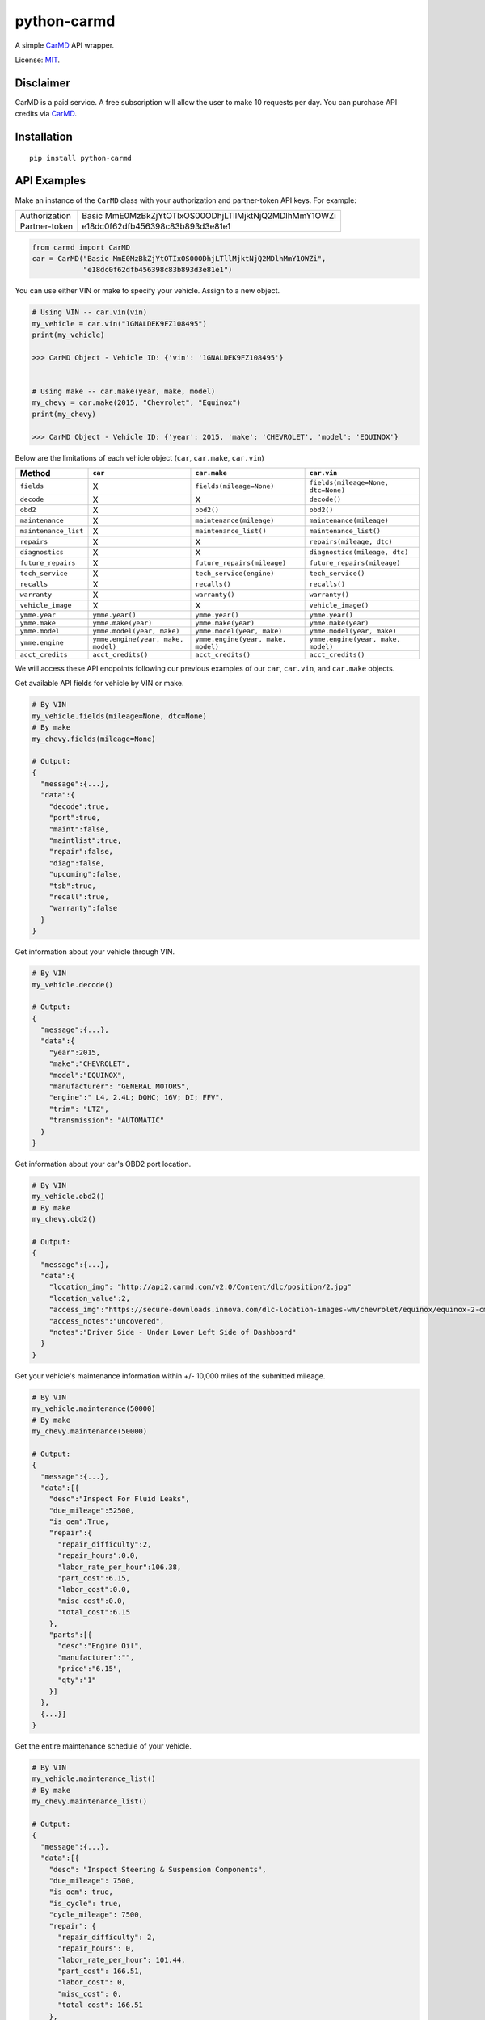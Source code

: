 python-carmd
================

A simple `CarMD <https://api.carmd.com/member/login>`__ API wrapper.

License: `MIT <https://en.wikipedia.org/wiki/MIT_License>`__.

Disclaimer
----------
CarMD is a paid service. A free subscription will allow the user to make 10 requests per day.
You can purchase API credits via `CarMD <https://api.carmd.com/member/login>`__.

Installation
------------

::

    pip install python-carmd

API Examples
------------
Make an instance of the ``CarMD`` class with your authorization and partner-token API keys. For example:

+---------------+--------------------------------------------------------+
| Authorization | Basic MmE0MzBkZjYtOTIxOS00ODhjLTllMjktNjQ2MDlhMmY1OWZi |
+---------------+--------------------------------------------------------+
| Partner-token | e18dc0f62dfb456398c83b893d3e81e1                       |
+---------------+--------------------------------------------------------+

.. code:: python

    from carmd import CarMD
    car = CarMD("Basic MmE0MzBkZjYtOTIxOS00ODhjLTllMjktNjQ2MDlhMmY1OWZi",
                "e18dc0f62dfb456398c83b893d3e81e1")


You can use either VIN or make to specify your vehicle. Assign to a new object.

.. code:: python

    # Using VIN -- car.vin(vin)
    my_vehicle = car.vin("1GNALDEK9FZ108495")
    print(my_vehicle)

    >>> CarMD Object - Vehicle ID: {'vin': '1GNALDEK9FZ108495'}


    # Using make -- car.make(year, make, model)
    my_chevy = car.make(2015, "Chevrolet", "Equinox")
    print(my_chevy)

    >>> CarMD Object - Vehicle ID: {'year': 2015, 'make': 'CHEVROLET', 'model': 'EQUINOX'}


Below are the limitations of each vehicle object (``car``, ``car.make``, ``car.vin``)

+----------------------+------------------------------------+------------------------------------+------------------------------------+
| ﻿Method              | ``car``                            | ``car.make``                       | ``car.vin``                        |
+======================+====================================+====================================+====================================+
| ``fields``           | X                                  | ``fields(mileage=None)``           | ``fields(mileage=None, dtc=None)`` |
+----------------------+------------------------------------+------------------------------------+------------------------------------+
| ``decode``           | X                                  | X                                  | ``decode()``                       |
+----------------------+------------------------------------+------------------------------------+------------------------------------+
| ``obd2``             | X                                  | ``obd2()``                         | ``obd2()``                         |
+----------------------+------------------------------------+------------------------------------+------------------------------------+
| ``maintenance``      | X                                  | ``maintenance(mileage)``           | ``maintenance(mileage)``           |
+----------------------+------------------------------------+------------------------------------+------------------------------------+
| ``maintenance_list`` | X                                  | ``maintenance_list()``             | ``maintenance_list()``             |
+----------------------+------------------------------------+------------------------------------+------------------------------------+
| ``repairs``          | X                                  | X                                  | ``repairs(mileage, dtc)``          |
+----------------------+------------------------------------+------------------------------------+------------------------------------+
| ``diagnostics``      | X                                  | X                                  | ``diagnostics(mileage, dtc)``      |
+----------------------+------------------------------------+------------------------------------+------------------------------------+
| ``future_repairs``   | X                                  | ``future_repairs(mileage)``        | ``future_repairs(mileage)``        |
+----------------------+------------------------------------+------------------------------------+------------------------------------+
| ``tech_service``     | X                                  | ``tech_service(engine)``           | ``tech_service()``                 |
+----------------------+------------------------------------+------------------------------------+------------------------------------+
| ``recalls``          | X                                  | ``recalls()``                      | ``recalls()``                      |
+----------------------+------------------------------------+------------------------------------+------------------------------------+
| ``warranty``         | X                                  | ``warranty()``                     | ``warranty()``                     |
+----------------------+------------------------------------+------------------------------------+------------------------------------+
| ``vehicle_image``    | X                                  | X                                  | ``vehicle_image()``                |
+----------------------+------------------------------------+------------------------------------+------------------------------------+
| ``ymme.year``        | ``ymme.year()``                    | ``ymme.year()``                    | ``ymme.year()``                    |
+----------------------+------------------------------------+------------------------------------+------------------------------------+
| ``ymme.make``        | ``ymme.make(year)``                | ``ymme.make(year)``                | ``ymme.make(year)``                |
+----------------------+------------------------------------+------------------------------------+------------------------------------+
| ``ymme.model``       | ``ymme.model(year, make)``         | ``ymme.model(year, make)``         | ``ymme.model(year, make)``         |
+----------------------+------------------------------------+------------------------------------+------------------------------------+
| ``ymme.engine``      | ``ymme.engine(year, make, model)`` | ``ymme.engine(year, make, model)`` | ``ymme.engine(year, make, model)`` |
+----------------------+------------------------------------+------------------------------------+------------------------------------+
| ``acct_credits``     | ``acct_credits()``                 | ``acct_credits()``                 | ``acct_credits()``                 |
+----------------------+------------------------------------+------------------------------------+------------------------------------+


We will access these API endpoints following our previous examples of our ``car``, ``car.vin``, and ``car.make`` objects.


Get available API fields for vehicle by VIN or make.

.. code:: python

    # By VIN
    my_vehicle.fields(mileage=None, dtc=None)
    # By make
    my_chevy.fields(mileage=None)

    # Output:
    {
      "message":{...},
      "data":{
        "decode":true,
        "port":true,
        "maint":false,
        "maintlist":true,
        "repair":false,
        "diag":false,
        "upcoming":false,
        "tsb":true,
        "recall":true,
        "warranty":false
      }
    }


Get information about your vehicle through VIN.

.. code:: python

    # By VIN
    my_vehicle.decode()

    # Output:
    {
      "message":{...},
      "data":{
        "year":2015,
        "make":"CHEVROLET",
        "model":"EQUINOX",
        "manufacturer": "GENERAL MOTORS",
        "engine":" L4, 2.4L; DOHC; 16V; DI; FFV",
        "trim": "LTZ",
        "transmission": "AUTOMATIC"
      }
    }


Get information about your car's OBD2 port location.

.. code:: python

    # By VIN
    my_vehicle.obd2()
    # By make
    my_chevy.obd2()

    # Output:
    {
      "message":{...},
      "data":{
        "location_img": "http://api2.carmd.com/v2.0/Content/dlc/position/2.jpg"
        "location_value":2,
        "access_img":"https://secure-downloads.innova.com/dlc-location-images-wm/chevrolet/equinox/equinox-2-cmd.jpg?Expires=1529947955&Signature=YdnADor-AWZ6cIydvBLJNWuAc9Wi4axsmx1kmmgc3Wb~OZafjgRPpO7X1w0rbZm-BSh4a3byoAOmucKIVbrZoClcHrV0QZ6b58hum9w005Q-0YbUwcfentrcOkrT5VXM1sL-xe3~s-egf18TUciCX8oZBGh5RyLa9SFprEb74vfu9fpLpBxzqAN4n6mV2~z0WTfVjTVWPEVjoNEro2ro4EMP7LjpkKRf8KCGsTexCNkVh1P3MzvZcpDUV9TE9dfbltanvv9fVt9g12qU7GfoCTEZTCOnlkfUzaFTAcHOdnrQCDEp5m8ZVlAFrh104X4xHqWMZ3HnDySWoArAbnvpyA__&Key-Pair-Id=APKAJVI4C2YLKAQ7KO6A",
        "access_notes":"uncovered",
        "notes":"Driver Side - Under Lower Left Side of Dashboard"
      }
    }


Get your vehicle's maintenance information within +/- 10,000 miles of the submitted mileage.

.. code:: python

    # By VIN
    my_vehicle.maintenance(50000)
    # By make
    my_chevy.maintenance(50000)

    # Output:
    {
      "message":{...},
      "data":[{
        "desc":"Inspect For Fluid Leaks",
        "due_mileage":52500,
        "is_oem":True,
        "repair":{
          "repair_difficulty":2,
          "repair_hours":0.0,
          "labor_rate_per_hour":106.38,
          "part_cost":6.15,
          "labor_cost":0.0,
          "misc_cost":0.0,
          "total_cost":6.15
        },
        "parts":[{
          "desc":"Engine Oil",
          "manufacturer":"",
          "price":"6.15",
          "qty":"1"
        }]
      },
      {...}]
    }


Get the entire maintenance schedule of your vehicle.

.. code:: python

    # By VIN
    my_vehicle.maintenance_list()
    # By make
    my_chevy.maintenance_list()

    # Output:
    {
      "message":{...},
      "data":[{
        "desc": "Inspect Steering & Suspension Components",
        "due_mileage": 7500,
        "is_oem": true,
        "is_cycle": true,
        "cycle_mileage": 7500,
        "repair": {
          "repair_difficulty": 2,
          "repair_hours": 0,
          "labor_rate_per_hour": 101.44,
          "part_cost": 166.51,
          "labor_cost": 0,
          "misc_cost": 0,
          "total_cost": 166.51
        },
        "parts": [{
          "desc": "Steering Tie Rod End",
          "manufacturer": "",
          "price": 108.03,
          "qty": 1
        },{
          "desc": "Steering Tie Rod End",
          "manufacturer": "",
          "price": 58.48,
          "qty": 1
        }]
      },
      {...}]
    }


Get your vehicle's repair information from its VIN, mileage, and check engine light data.

.. code:: python

    # By VIN
    my_vehicle.repairs(50000, 'p0420')

    # Output:
    {
      "message":{...},
      "data":[{
        "desc":"Replace Catalytic Converter(s) with new OE Catalytic Converter(s),
        "urgency":2,
        "urgency_desc":"Repair immediately if drivability issues are present. Threat to essential system components if not repaired as soon as possible.",
        "repair":{
          "difficulty":3,
          "hours":2.3,
          "labor_rate_per_hour":106.38,
          "part_cost":1967.01,
          "labor_cost":244.674,
          "misc_cost":25,
          "total_cost":2236.684
        },
        "parts":[{
          "desc":"Catalytic Converter",
          "manufacturer":"",
          "price":683.67,
          "qty":"1"
        },{
          "desc":"Catalytic Converter",
          "manufacturer":"",
          "price":1283.34,
          "qty":"1"
        }],
        "tsb":[{
          "id":118676,
          "manufacturer_number":"07-00-89-037K",
          "desc":"Warranty Administration - Courtesy Transportation and Roadside Assistance Programs",
          "categories":["Tools & Hardware"]
          "file_name":"4824780",
          "file_url":"http://downloads.innova.com/tsb-files/118000/4824780.pdf",
          "issue_date":"2017-06-23T00:00:00",
          "updated_date":"2017-10-10T00:00:00"
        },{...}]
      },
      {...}]
    }


Get your vehicle's diagnostic information from its VIN, mileage, and check engine light data.

.. code:: python

    # By VIN
    my_vehicle.diagnostics(50000, 'p0420')

    # Output:
    {
      "message":{...},
      "data":{
        "code":"P0420",
        "urgency":2,
        "urgency_desc":"Repair immediately if drivability issues are present. Threat to essential system components if not repaired as soon as possible.",
        "effect_on_vehicle":"This condition will prevent the vehicle from running at its optimum efficiency and fuel economy may suffer.",
        "responsible_system":"Sensors indicate the catalytic converter is not reducing exhaust gas emissions properly.",
        "layman_definition":"Catalyst System Efficiency Below Threshold (Bank 1)",
        "tech_definition":"Catalyst System Low Efficiency (Bank 1)",
      }
    }


Get upcoming repairs (up to 12 months ) for your vehicle by including your mileage.

.. code:: python

    # By VIN
    my_vehicle.future_repairs(50000)
    # By make
    my_chevy.future_repairs(50000)

    # Output:
    {
      "message":{...},
      "data":[{
        "desc":"Replace Camshaft Position (CMP) Actuator Solenoid",
        "probability":0.57,
        "hours":1.96,
        "part_cost":144.18,
        "labor_cost":208.9,
        "misc_cost":25.0,
        "total_cost":378.09
      },  {
        "desc":"Replace Variable Valve Timing (VVT) Solenoid",
        "probability":0.19,
        "hours":0.6,
        "part_cost":58.21,
        "labor_cost":63.82,
        "misc_cost":25.0,
        "total_cost":147.03
      },{...}]
    }


Get your vehicle's technical service bulletins (include engine if you are using make).

.. code:: python

    # By VIN
    my_vehicle.tech_service()
    # By make
    my_chevy.tech_service('L4,2.4L;DOHC;16V;DI;FFV')

    # Output:
    {
      "message":{...},
      "data":[{
        "id":118676,
        "manufacturer_number":"07-00-89-037K",
        "desc":"Warranty Administration - Courtesy Transportation and Roadside Assistance Programs",
        "categories":["Tools & Hardware"]
        "file_name":"4824780",
        "file_url":"http://downloads.innova.com/tsb-files/118000/4824780.pdf",
        "issue_date":"2017-06-23T00:00:00",
        "updated_date":"2017-10-10T00:00:00"
      },{
        "id":118672,
        "manufacturer_number":"15086A",
        "desc":"Customer Satisfaction - OnStar System Inoperative - Chip Corruption",
        "categories":["Recall"]
        "file_name":"4828709",
        "file_url":"http://downloads.innova.com/tsb-files/118000/4828709.pdf",
        "issue_date":"2017-06-22T00:00:00",
        "updated_date":"2017-10-10T00:00:00"
      },{...}]
    }


Get safety recalls on your vehicle.

.. code:: python

    # By VIN
    my_vehicle.recalls()
    # By make
    my_chevy.recalls()

    # Output:
    {
      "message":{...},
      "data":[{
        "desc":""GENERAL MOTORS LLC (GM) IS RECALLING CERTAIN MODEL YEAR 2015 BUICK LACROSSE, CADILLAC XTS, CHEVROLET CAMARO, EQUINOX, MALIBU, AND GMC TERRAIN VEHICLES.  THE AFFECTED VEHICLES HAVE FRONT SEAT-MOUNTED SIDE IMPACT AIR BAGS WHOSE INFLATOR MAY RUPTURE UPON ITS DEPLOYMENT.",
        "corrective_action":" GM WILL NOTIFY OWNERS, AND DEALERS WILL REPLACE THE SIDE IMPACT AIR BAG MODULES, FREE OF CHARGE. THE RECALL BEGAN ON OCTOBER 19, 2015.  OWNERS MAY CONTACT BUICK CUSTOMER SERVICE AT 1-800-521-7300, CHEVROLET CUSTOMER SERVICE AT 1-800-222-1020, CADILLAC CUSTOMER SERVICE AT 1-800-458-8006, OR GMC CUSTOMER SERVICE AT 1-800-462-8782.  GM'S NUMBER FOR THIS RECALL IS 01320.",
        "consequence":""IN THE EVENT OF A CRASH NECESSITATING DEPLOYMENT OF ONE OR BOTH OF THE SIDE IMPACT AIR BAGS, THE AIR BAG'S INFLATOR MAY RUPTURE AND THE AIR BAG MAY NOT PROPERLY INFLATE. THE RUPTURE COULD CAUSE METAL FRAGMENTS TO STRIKE THE VEHICLE OCCUPANTS, POTENTIALLY RESULTING IN SERIOUS INJURY OR DEATH.  ADDITIONALLY, IF THE AIR BAG DOES NOT PROPERLY INFLATE, THE DRIVER OR PASSENGER IS AT AN INCREASED RISK OF INJURY.",
        "recall_date":"1/16/2015",
        "campaign_number":"15V666000",
        "recall_number":"17668"
      },
      {...}]
    }


Get warranty status of your vehicle.

.. code:: python

    # By VIN
    my_vehicle.warranty()
    # By make
    my_chevy.warranty()

    # Output:
    {
      "message":{...},
      "data":[{
        "type":"Electric/Hybrid",
        "criteria":"8 year / 100,000 miles ",
        "note":" Battery components only ",
        "max_miles":100000,
        "max_year ":8,
        "transferable":true
      },{
        "type":"Basic",
        "criteria":"3 year / 36,000 miles",
        "note":"",
        "max_miles":36000,
        "max_year ":3,
        "transferable":true
      },{...}]
    }


Get an image of your vehicle.

.. code:: python

    # By VIN
    my_vehicle.vehicle_image()

    # Output:
    {
      "message":{...},
      "data":[{
        "image":"image_of_vehicle_here"
      }]
    }


Get assistance in identifying your car's year, make, model, and engine without using VIN.

.. code:: python

    # No assignment
    car.ymme.year()
    # By VIN
    my_vehicle.ymme.year()
    # By make
    my_chevy.ymme.year()

    # Output:
    {
      "message":{...},
      "data":[ "2018", "2017", "2016", "2015", "2014", "2013", "2012", "2011", "2010", "2009", "2008", "2007", "2006", "2005","2004", "2003", "2002", "2001", "2000", "1999", "1998", "1997", "1996"]
    }


    # No assignment
    car.ymme.make(2015)
    # By VIN
    my_vehicle.ymme.year(2015)
    # By make
    my_chevy.ymme.year(2015)

    # Output:
    {
      "message":{...},
      "data":[ "ACURA", "Alfa Romeo", "Aston Martin", "Bently", "BMW", "Buick", "Cadillac", "Chevrolet", "Chrysler", "Dodge", "Ferrari", "Fiat", "Ford", "GMC","Honda", "Hyundai", "..."]
    }


    # No assignment
    car.ymme.model(2015, "Chevrolet")
    # By VIN
    my_vehicle.ymme.model(2015, "Chevrolet")
    # By make
    my_chevy.ymme.model(2015, "Chevrolet")

    # Output:
    {
      "message":{...},
      "data":[ "ILX", "MDX", "RDX", "RLX", "TLX"]
    }


    # No assignment
    car.ymme.engine(2015, "Chevrolet", "Equinox")
    # By VIN
    my_vehicle.ymme.engine(2015, "Chevrolet", "Equinox")
    # By make
    my_chevy.ymme.engine(2015, "Chevrolet", "Equinox")

    # Output:
    {
      "message":{...},
      "data":["V6, 3.5L; SOHC; 24V; SEFI","V6, 3.5L; SOHC; 24V; SEFI; Hybrid"]
    }


Get remaining credits on your account

.. code:: python

    # No assignment
    car.acct_credits()
    # By VIN
    my_vehicle.acct_credits()
    # By make
    my_chevy.acct_credits()

    # Output:
    {
      "message":{...},
      "data":{
        "credits":1000
      }
    }


Support
-------
If you find any bug or you want to propose a new feature, please use the `issues tracker <https://github.com/irahorecka/python-carmd/issues>`__. I'll be happy to help!
